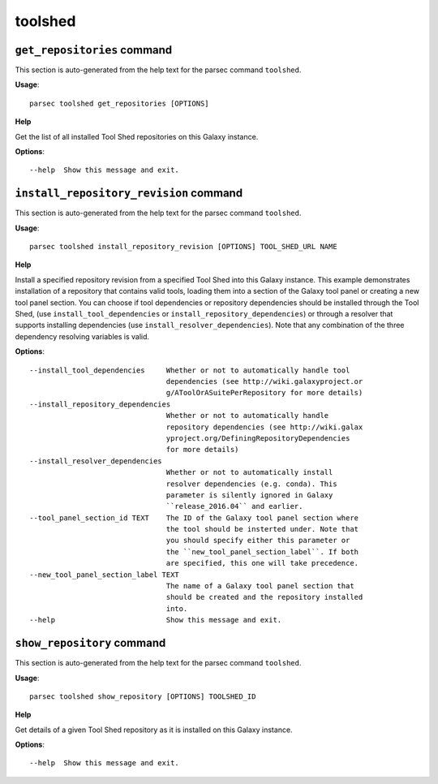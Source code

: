toolshed
========

``get_repositories`` command
----------------------------

This section is auto-generated from the help text for the parsec command
``toolshed``.

**Usage**::

    parsec toolshed get_repositories [OPTIONS]

**Help**

Get the list of all installed Tool Shed repositories on this Galaxy instance.

**Options**::


      --help  Show this message and exit.
    

``install_repository_revision`` command
---------------------------------------

This section is auto-generated from the help text for the parsec command
``toolshed``.

**Usage**::

    parsec toolshed install_repository_revision [OPTIONS] TOOL_SHED_URL NAME

**Help**

Install a specified repository revision from a specified Tool Shed into this Galaxy instance. This example demonstrates installation of a repository that contains valid tools, loading them into a section of the Galaxy tool panel or creating a new tool panel section. You can choose if tool dependencies or repository dependencies should be installed through the Tool Shed, (use ``install_tool_dependencies`` or ``install_repository_dependencies``) or through a resolver that supports installing dependencies (use ``install_resolver_dependencies``). Note that any combination of the three dependency resolving variables is valid.

**Options**::


      --install_tool_dependencies     Whether or not to automatically handle tool
                                      dependencies (see http://wiki.galaxyproject.or
                                      g/AToolOrASuitePerRepository for more details)
      --install_repository_dependencies
                                      Whether or not to automatically handle
                                      repository dependencies (see http://wiki.galax
                                      yproject.org/DefiningRepositoryDependencies
                                      for more details)
      --install_resolver_dependencies
                                      Whether or not to automatically install
                                      resolver dependencies (e.g. conda). This
                                      parameter is silently ignored in Galaxy
                                      ``release_2016.04`` and earlier.
      --tool_panel_section_id TEXT    The ID of the Galaxy tool panel section where
                                      the tool should be insterted under. Note that
                                      you should specify either this parameter or
                                      the ``new_tool_panel_section_label``. If both
                                      are specified, this one will take precedence.
      --new_tool_panel_section_label TEXT
                                      The name of a Galaxy tool panel section that
                                      should be created and the repository installed
                                      into.
      --help                          Show this message and exit.
    

``show_repository`` command
---------------------------

This section is auto-generated from the help text for the parsec command
``toolshed``.

**Usage**::

    parsec toolshed show_repository [OPTIONS] TOOLSHED_ID

**Help**

Get details of a given Tool Shed repository as it is installed on this Galaxy instance.

**Options**::


      --help  Show this message and exit.
    
